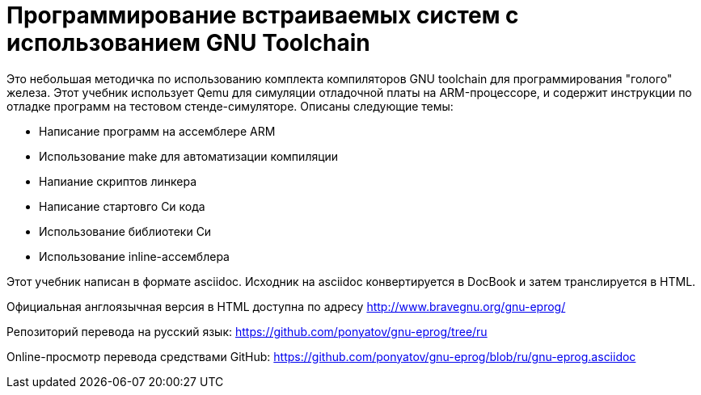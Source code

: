 = Программирование встраиваемых систем с использованием GNU Toolchain

Это небольшая методичка по использованию комплекта компиляторов GNU toolchain
для программирования "голого" железа. Этот учебник использует Qemu для симуляции
отладочной платы на ARM-процессоре, и содержит инструкции по отладке программ на
тестовом стенде-симуляторе. Описаны следующие темы:

  * Написание программ на ассемблере ARM
  * Использование make для автоматизации компиляции
  * Напиание скриптов линкера
  * Написание стартовго Си кода
  * Использование библиотеки Си
  * Использование inline-ассемблера

Этот учебник написан в формате asciidoc. Исходник на asciidoc конвертируется в
DocBook и затем транслируется в HTML.

Официальная англоязычная версия в HTML доступна по адресу
http://www.bravegnu.org/gnu-eprog/

Репозиторий перевода на русский язык:
https://github.com/ponyatov/gnu-eprog/tree/ru

Online-просмотр перевода средствами GitHub:
https://github.com/ponyatov/gnu-eprog/blob/ru/gnu-eprog.asciidoc

